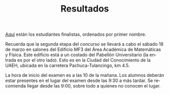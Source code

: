 #+title: Resultados
#+date:
#+language: es
#+layout: page
#+options: toc:nil

#+link:	pdf https://github.com/rvf0068/pagina-olimpiada/raw/gh-pages/pdfs/%s.pdf?raw=true

[[pdf:pub_lista][Aquí]] están los estudiantes finalistas,
ordenados por primer nombre.

Recuerda que la segunda etapa del concurso se llevará a cabo el sábado
18 de marzo en salones del Edificio MF3 del Área Académica de
Matemáticas y Física. Este edificio está a un costado del Pabellón
Universitario (la entrada es por el otro lado). Esto es en la Ciudad
del Conocimiento de la UAEH, ubicada en la carretera
Pachuca-Tulancingo, km 4.5.

La hora de inicio del examen es a las 10 de la mañana. Los alumnos
deberán estar presentes en el lugar del examen desde las 9:30 a más
tardar. Se recomienda llegar desde las 9:00, sobre todo a quienes no
conocen el lugar.

#+BEGIN_CENTER
#+BEGIN_EXPORT md
<iframe src="https://www.google.com/maps/embed?pb=!1m18!1m12!1m3!1d936.7420492439526!2d-98.71111017080935!3d20.093616258632295!2m3!1f0!2f0!3f0!3m2!1i1024!2i768!4f13.1!3m3!1m2!1s0x0%3A0x0!2zMjDCsDA1JzM3LjAiTiA5OMKwNDInMzguMCJX!5e0!3m2!1sen!2smx!4v1489694462036" width="600" height="450" frameborder="0" style="border:0" allowfullscreen></iframe>
#+END_EXPORT
#+END_CENTER



